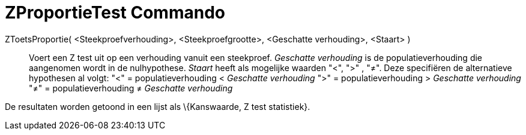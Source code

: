 = ZProportieTest Commando
:page-en: commands/ZProportionTest_Command
ifdef::env-github[:imagesdir: /nl/modules/ROOT/assets/images]

ZToetsProportie( <Steekproefverhouding>, <Steekproefgrootte>, <Geschatte verhouding>, <Staart> )::
  Voert een Z test uit op een verhouding vanuit een steekproef. _Geschatte verhouding_ is de populatieverhouding die
  aangenomen wordt in de nulhypothese. _Staart_ heeft als mogelijke waarden "<", ">" , "≠". Deze specifiëren de
  alternatieve hypothesen al volgt:
  "<" = populatieverhouding < _Geschatte verhouding_
  ">" = populatieverhouding > _Geschatte verhouding_
  "≠" = populatieverhouding ≠ _Geschatte verhouding_

De resultaten worden getoond in een lijst als \{Kanswaarde, Z test statistiek}.
